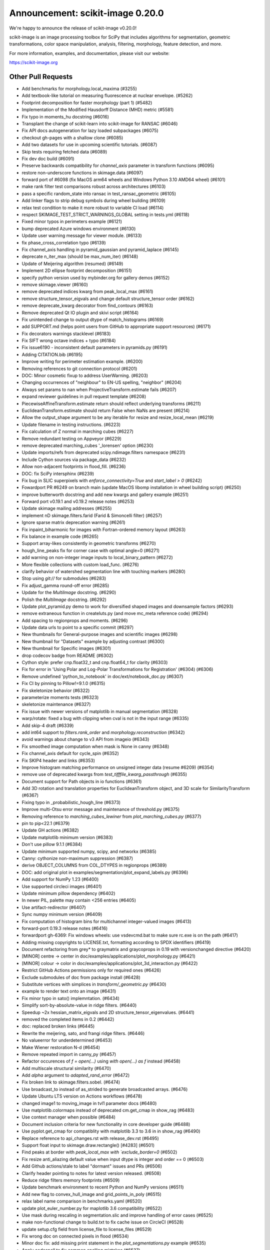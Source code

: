 Announcement: scikit-image 0.20.0
=================================

We're happy to announce the release of scikit-image v0.20.0!

scikit-image is an image processing toolbox for SciPy that includes algorithms
for segmentation, geometric transformations, color space manipulation,
analysis, filtering, morphology, feature detection, and more.


For more information, examples, and documentation, please visit our website:

https://scikit-image.org


Other Pull Requests
*******************
- Add benchmarks for morphology.local_maxima (#3255)
- Add textbook-like tutorial on measuring fluorescence at nuclear envelope. (#5262)
- Footprint decomposition for faster morphology (part 1) (#5482)
- Implementation of the Modified Hausdorff Distance (MHD) metric (#5581)
- Fix typo in moments_hu docstring (#6016)
- Transplant the change of scikit-learn into scikit-image for RANSAC  (#6046)
- Fix API docs autogeneration for lazy loaded subpackages (#6075)
- checkout gh-pages with a shallow clone (#6085)
- Add two datasets for use in upcoming scientific tutorials. (#6087)
- Skip tests requiring fetched data (#6089)
- Fix dev doc build (#6091)
- Preserve backwards compatibility for `channel_axis` parameter in transform functions (#6095)
- restore non-underscore functions in skimage.data (#6097)
- forward port of #6098 (fix MacOS arm64 wheels and Windows Python 3.10 AMD64 wheel) (#6101)
- make rank filter test comparisons robust across architectures (#6103)
- pass a specific random_state into ransac in test_ransac_geometric (#6105)
- Add linker flags to strip debug symbols during wheel building (#6109)
- relax test condition to make it more robust to variable CI load (#6114)
- respect SKIMAGE_TEST_STRICT_WARNINGS_GLOBAL setting in tests.yml (#6118)
- Fixed minor typos in perimeters example (#6121)
- bump deprecated Azure windows environment (#6130)
- Update user warning message for viewer module. (#6133)
- fix phase_cross_correlation typo (#6139)
- Fix channel_axis handling in pyramid_gaussian and pyramid_laplace (#6145)
- deprecate n_iter_max (should be max_num_iter) (#6148)
- Update of Meijering algorithm (resumed) (#6149)
- Implement 2D ellipse footprint decomposition (#6151)
- specify python version used by mybinder.org for gallery demos (#6152)
- remove skimage.viewer (#6160)
- remove deprecated indices kwarg from peak_local_max (#6161)
- remove structure_tensor_eigvals and change default structure_tensor order (#6162)
- remove deprecate_kwarg decorator from find_contours (#6163)
- Remove deprecated Qt IO plugin and skivi script (#6164)
- Fix unintended change to output dtype of match_histograms (#6169)
- add SUPPORT.md (helps point users from GitHub to appropriate support resources) (#6171)
- Fix decorators warnings stacklevel (#6183)
- Fix SIFT wrong octave indices + typo (#6184)
- Fix issue6190 - inconsistent default parameters in pyramids.py (#6191)
- Adding CITATION.bib (#6195)
- Improve writing for perimeter estimation example. (#6200)
- Removing references to git connection protocol (#6201)
- DOC: Minor cosmetic fixup to address UserWarning. (#6203)
- Changing occurrences of "neighbour" to EN-US spelling, "neighbor" (#6204)
- Always set params to nan when ProjectiveTransform.estimate fails (#6207)
- expand reviewer guidelines in pull request template (#6208)
- PiecewiseAffineTransform.estimate return should reflect underlying transforms (#6211)
- EuclideanTransform.estimate should return False when NaNs are present (#6214)
- Allow the output_shape argument to be any iterable for resize and resize_local_mean (#6219)
- Update filename in testing instructions. (#6223)
- Fix calculation of Z normal in marching cubes (#6227)
- Remove redundant testing on Appveyor (#6229)
- remove deprecated marching_cubes '_lorensen' option (#6230)
- Update imports/refs from deprecated scipy.ndimage.filters namespace (#6231)
- Include Cython sources via package_data (#6232)
- Allow non-adjacent footprints in flood_fill. (#6236)
- DOC: fix SciPy intersphinx (#6239)
- Fix bug in SLIC superpixels with `enforce_connectivity=True` and `start_label > 0` (#6242)
- Fowardport PR #6249 on branch main (update MacOS libomp installation in wheel building script) (#6250)
- improve butterworth docstring and add new kwargs and gallery example (#6251)
- Forward port v0.19.1 and v0.19.2 release notes (#6253)
- Update skimage mailing addresses (#6255)
- implement nD skimage.filters.farid (Farid & Simoncelli filter) (#6257)
- Ignore sparse matrix deprecation warning (#6261)
- Fix inpaint_biharmonic for images with Fortran-ordered memory layout (#6263)
- Fix balance in example code (#6265)
- Support array-likes consistently in geometric transforms (#6270)
- hough_line_peaks fix for corner case with optimal angle=0 (#6271)
- add warning on non-integer image inputs to local_binary_pattern (#6272)
- More flexible collections with custom load_func. (#6276)
- clarify behavior of watershed segmentation line with touching markers (#6280)
- Stop using `git://` for submodules (#6283)
- Fix adjust_gamma round-off error (#6285)
- Update for the `MultiImage` docstring. (#6290)
- Polish the `MultiImage` docstring. (#6292)
- Update plot_pyramid.py demo to work for diversified shaped images and downsample factors (#6293)
- remove extraneous function in createluts.py (and move mc_meta reference code) (#6294)
- Add spacing to regionprops and moments. (#6296)
- Update data urls to point to a specific commit (#6297)
- New thumbnails for General-purpose images and scientific images (#6298)
- New thumbnail for "Datasets" example  by adjusting contrast (#6300)
- New thumbnail for Specific images (#6301)
- drop codecov badge from README (#6302)
- Cython style: prefer cnp.float32_t and cnp.float64_t for clarity (#6303)
- Fix for error in 'Using Polar and Log-Polar Transformations for Registration' (#6304) (#6306)
- Remove undefined 'python_to_notebook' in doc/ext/notebook_doc.py (#6307)
- Fix CI by pinning to Pillow!=9.1.0 (#6315)
- Fix skeletonize behavior (#6322)
- parameterize moments tests (#6323)
- skeletonize maintenance (#6327)
- Fix issue with newer versions of matplotlib in manual segmentation (#6328)
- warp/rotate: fixed a bug with clipping when cval is not in the input range (#6335)
- Add skip-4 draft (#6339)
- add int64 support to `filters.rank_order` and `morphology.reconstruction` (#6342)
- avoid warnings about change to v3 API from imageio (#6343)
- Fix smoothed image computation when mask is None in canny (#6348)
- Fix channel_axis default for cycle_spin (#6352)
- Fix SKIP4 header and links (#6353)
- Improve histogram matching performance on unsigned integer data (resume #6209) (#6354)
- remove use of deprecated kwargs from `test_tifffile_kwarg_passthrough` (#6355)
- Document support for Path objects in io functions (#6361)
- Add 3D rotation and translation properties for EuclideanTransform object, and 3D scale for SimilarityTransform (#6367)
-  Fixing typo in _probabilistic_hough_line (#6373)
- Improve multi-Otsu error message and maintenance of threshold.py (#6375)
- Removing reference to `marching_cubes_lewiner` from `plot_marching_cubes.py`  (#6377)
- pin to pip<22.1 (#6379)
- Update GH actions (#6382)
- Update matplotlib minimum version (#6383)
- Don't use pillow 9.1.1 (#6384)
- Update minimum supported numpy, scipy, and networkx (#6385)
- Canny: cythonize non-maximum suppression (#6387)
- derive OBJECT_COLUMNS from COL_DTYPES in regionprops (#6389)
- DOC: add original plot in examples/segmentation/plot_expand_labels.py (#6396)
- Add support for NumPy 1.23 (#6400)
- Use supported circleci images (#6401)
- Update minimum pillow dependency (#6402)
- In newer PIL, palette may contain <256 entries (#6405)
- Use artifact-redirector (#6407)
- Sync numpy minimum version (#6409)
- Fix computation of histogram bins for multichannel integer-valued images (#6413)
- forward-port 0.19.3 release notes (#6416)
- forwardport gh-6369: Fix windows wheels: use vsdevcmd.bat to make sure rc.exe is on the path (#6417)
- Adding missing copyrights to LICENSE.txt, formatting according to SPDX identifiers (#6419)
- Document refactoring from grey* to graymatrix and graycoprops in 0.19 with versionchanged directive (#6420)
- [MINOR] centre -> center in doc/examples/applications/plot_morphology.py (#6421)
- [MINOR] colour -> color in doc/examples/applications/plot_3d_interaction.py (#6422)
- Restrict GitHub Actions permissions only for required ones (#6426)
- Exclude submodules of doc from package install (#6428)
- Substitute vertices with simplices in `transform/_geometric.py` (#6430)
- example to render text onto an image (#6431)
- Fix minor typo in sato() implemntation. (#6434)
- Simplify sort-by-absolute-value in ridge filters. (#6440)
- Speedup ~2x hessian_matrix_eigvals and 2D structure_tensor_eigenvalues. (#6441)
- removed the completed items in 0.2 (#6442)
- doc: replaced broken links (#6445)
- Rewrite the meijering, sato, and frangi ridge filters. (#6446)
- No valueerror for underdetermined (#6453)
- Make Wiener restoration N-d (#6454)
- Remove repeated import in canny_py (#6457)
- Refactor occurences of `f = open(...)` using `with open(...) as f` instead (#6458)
- Add multiscale structural similarity (#6470)
- Add `alpha` argument to `adapted_rand_error`  (#6472)
- Fix broken link to skimage.filters.sobel. (#6474)
- Use broadcast_to instead of as_strided to generate broadcasted arrays. (#6476)
- Update Ubuntu LTS version on Actions workflows (#6478)
- changed image1 to moving_image in tvl1 parameter docs (#6480)
- Use matplotlib.colormaps instead of deprecated cm.get_cmap in show_rag (#6483)
- Use context manager when possible (#6484)
- Document inclusion criteria for new functionality in core developer guide (#6488)
- Use pyplot.get_cmap for compatiblity with matplotlib 3.3 to 3.6 in in show_rag (#6490)
- Replace reference to api_changes.rst with release_dev.rst (#6495)
- Support float input to skimage.draw.rectangle() [#4283] (#6501)
- Find peaks at border with `peak_local_max with `exclude_border=0` (#6502)
- Fix resize anti_aliazing default value when input dtype is integer and order == 0 (#6503)
- Add Github actions/stale to label "dormant" issues and PRs (#6506)
- Clarify header pointing to notes for latest version released. (#6508)
- Reduce ridge filters memory footprints (#6509)
- Update benchmark environment to recent Python and NumPy versions (#6511)
- Add new flag to convex_hull_image and grid_points_in_poly (#6515)
- relax label name comparison in benchmarks.yaml (#6520)
- update plot_euler_number.py for maplotlib 3.6 compatibility (#6522)
- Use mask during rescaling in segmentation.slic and improve handling of error cases (#6525)
- make non-functional change to build.txt to fix cache issue on CircleCI (#6528)
- update setup.cfg field from license_file to license_files (#6529)
- Fix wrong doc on connected pixels in flood (#6534)
- Minor doc fix: add missing print statement in the `plot_segmentations.py` example (#6535)
- Apply codespell to fix common spelling mistakes (#6537)
- Ignore codespell fixes with git blame (#6539)
- Add missing spaces to regionprops error message. (#6545)
- Update "Mark dormant issues" workflow (#6546)
- Add missing space in math directive in normalized_mutual_information's docstring (#6549)
- Add missing option stale-pr-label for "Mark dormant issues" workflow (#6552)
- Remove FUNDING.yml in preference of org version (#6553)

56 authors added to this release [alphabetical by first name or login]
----------------------------------------------------------------------
- =
- Adeel Hassan
- Albert Y. Shih
- AleixBP (AleixBP)
- Alexandr Kalinin
- Alexandre de Siqueira
- Antony Lee
- Balint Varga
- Ben Greiner
- bsmietanka (bsmietanka)
- Chris Roat
- Chris Wood
- Dave Mellert
- Dudu Lasry
- Elena Pascal
- Fabian Schneider
- Frank A. Krueger
- Gregory Lee
- Hande Gözükan
- Jacob Rosenthal
- James Gao
- Jan Kadlec
- Jan-Hendrik Müller
- Jan-Lukas Wynen
- Jarrod Millman
- johnthagen (johnthagen)
- Joshua Newton
- Juan DF
- Juan Nunez-Iglesias
- Judd Storrs
- Larry Bradley
- Lars Grüter
- Lucas Johnson
- maldil (maldil)
- Marianne Corvellec
- Mark Harfouche
- Marvin Albert
- Miles Lucas
- Naveen
- pbuscay (Preston Buscay)
- peterbell10 (peterbell10)
- Ray Bell
- Riadh
- Riadh Fezzani
- Robin Thibaut
- Ross Barnowski
- Sandeep N Menon
- Sanghyeok Hyun
- Sebastian Wallkötter
- Simon-Martin Schröder
- Stefan van der Walt
- Teemu Kumpumäki
- thvoigtmann (Thomas Voigtmann)
- thvoigtmann (thvoigtmann)
- Tim-Oliver Buchholz
- Tyler Reddy


30 reviewers added to this release [alphabetical by first name or login]
------------------------------------------------------------------------
- Abhijeet Parida
- Albert Y. Shih
- Alexandre de Siqueira
- Antony Lee
- Ben Greiner
- Carlo
- Chris Roat
- Dudu Lasry
- François Boulogne
- Gregory Lee
- Jacob Rosenthal
- James Gao
- Jan-Hendrik Müller
- Jarrod Millman
- Juan DF
- Juan Nunez-Iglesias
- Lars Grüter
- maldil
- Marianne Corvellec
- Mark Harfouche
- Marvin Albert
- Riadh Fezzani
- Robert Haase
- Robin Thibaut
- Sandeep N Menon
- Sanghyeok Hyun
- Sebastian Wallkötter
- Stefan van der Walt
- thvoigtmann
- Tim-Oliver Buchholz


